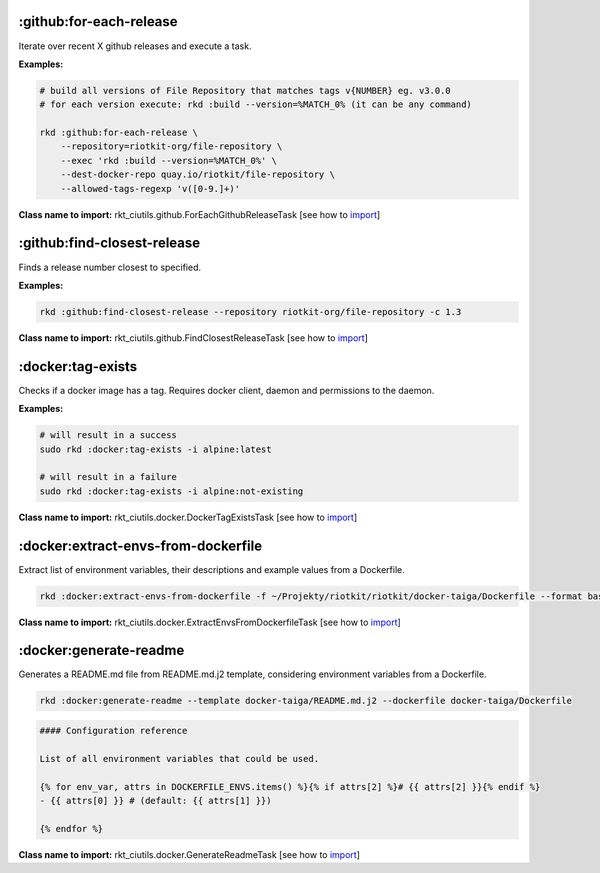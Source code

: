 :github:for-each-release
------------------------

Iterate over recent X github releases and execute a task.

**Examples:**

.. code:: bash

    # build all versions of File Repository that matches tags v{NUMBER} eg. v3.0.0
    # for each version execute: rkd :build --version=%MATCH_0% (it can be any command)

    rkd :github:for-each-release \
        --repository=riotkit-org/file-repository \
        --exec 'rkd :build --version=%MATCH_0%' \
        --dest-docker-repo quay.io/riotkit/file-repository \
        --allowed-tags-regexp 'v([0-9.]+)'

**Class name to import:** rkt_ciutils.github.ForEachGithubReleaseTask [see how to import_]

:github:find-closest-release
----------------------------

Finds a release number closest to specified.

**Examples:**

.. code:: bash

    rkd :github:find-closest-release --repository riotkit-org/file-repository -c 1.3

**Class name to import:** rkt_ciutils.github.FindClosestReleaseTask [see how to import_]

:docker:tag-exists
------------------

Checks if a docker image has a tag. Requires docker client, daemon and
permissions to the daemon.

**Examples:**

.. code:: bash

    # will result in a success
    sudo rkd :docker:tag-exists -i alpine:latest

    # will result in a failure
    sudo rkd :docker:tag-exists -i alpine:not-existing

**Class name to import:** rkt_ciutils.docker.DockerTagExistsTask [see how to import_]

:docker:extract-envs-from-dockerfile
------------------------------------

Extract list of environment variables, their descriptions and example
values from a Dockerfile.

.. code:: bash

    rkd :docker:extract-envs-from-dockerfile -f ~/Projekty/riotkit/riotkit/docker-taiga/Dockerfile --format bash_source

**Class name to import:** rkt_ciutils.docker.ExtractEnvsFromDockerfileTask [see how to import_]

:docker:generate-readme
-----------------------

Generates a README.md file from README.md.j2 template, considering
environment variables from a Dockerfile.

.. code:: bash

    rkd :docker:generate-readme --template docker-taiga/README.md.j2 --dockerfile docker-taiga/Dockerfile

.. code:: bash

    #### Configuration reference

    List of all environment variables that could be used.

    {% for env_var, attrs in DOCKERFILE_ENVS.items() %}{% if attrs[2] %}# {{ attrs[2] }}{% endif %}
    - {{ attrs[0] }} # (default: {{ attrs[1] }})

    {% endfor %}

**Class name to import:** rkt_ciutils.docker.GenerateReadmeTask [see how to import_]

.. _import: https://riotkit-do.readthedocs.io/en/latest/usage/importing-tasks.html
